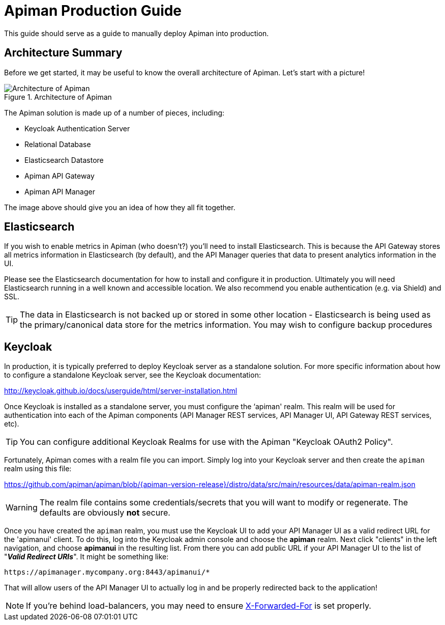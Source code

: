 = Apiman Production Guide

This guide should serve as a guide to manually deploy Apiman into production.

== Architecture Summary
Before we get started, it may be useful to know the overall architecture of Apiman.
Let's start with a picture!

.Architecture of Apiman
image::apiman-architecture.png[Architecture of Apiman]

The Apiman solution is made up of a number of pieces, including:

* Keycloak Authentication Server
* Relational Database
* Elasticsearch Datastore
* Apiman API Gateway
* Apiman API Manager

The image above should give you an idea of how they all fit together.

== Elasticsearch

If you wish to enable metrics in Apiman (who doesn't?) you'll need to install Elasticsearch.  This is
because the API Gateway stores all metrics information in Elasticsearch (by default), and the API Manager
queries that data to present analytics information in the UI.

Please see the Elasticsearch documentation for how to install and configure it in production.  Ultimately you
will need Elasticsearch running in a well known and accessible location.  We also recommend you enable
authentication (e.g. via Shield) and SSL.

TIP: The data in Elasticsearch is not backed up or stored in some other location - Elasticsearch is being
used as the primary/canonical data store for the metrics information.  You may wish to configure backup
procedures


== Keycloak
In production, it is typically preferred to deploy Keycloak server as a standalone solution.  For more
specific information about how to configure a standalone Keycloak server, see the Keycloak documentation:

http://keycloak.github.io/docs/userguide/html/server-installation.html

Once Keycloak is installed as a standalone server, you must configure the ‘apiman' realm.  This realm will
be used for authentication into each of the Apiman components (API Manager REST services, API Manager UI,
API Gateway REST services, etc).

TIP: You can configure additional Keycloak Realms for use with the Apiman "Keycloak OAuth2 Policy".

Fortunately, Apiman comes with a realm file you can import.  Simply log into your Keycloak server and then
create the `apiman` realm using this file:

https://github.com/apiman/apiman/blob/{apiman-version-release}/distro/data/src/main/resources/data/apiman-realm.json

WARNING: The realm file contains some credentials/secrets that you will want to modify or regenerate. The defaults are obviously *not* secure.

Once you have created the `apiman` realm, you must use the Keycloak UI to add your API Manager UI as a valid
redirect URL for the 'apimanui' client.  To do this, log into the Keycloak admin console and choose the
*apiman* realm.  Next click "clients" in the left navigation, and choose *apimanui* in the resulting list.
From there you can add public URL if your API Manager UI to the list of "*_Valid Redirect URIs_*".  It might
be something like:

    https://apimanager.mycompany.org:8443/apimanui/*

That will allow users of the API Manager UI to actually log in and be properly redirected back to the
application!

NOTE: If you're behind load-balancers, you may need to ensure https://www.keycloak.org/docs/latest/server_installation/#_setting-up-a-load-balancer-or-proxy[X-Forwarded-For] is set properly.
